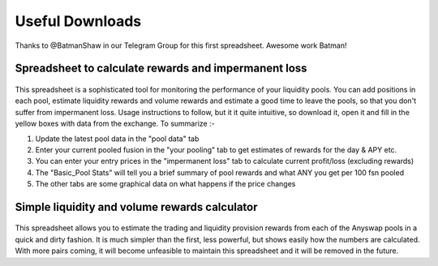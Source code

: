 .. |br| raw:: html

    <br>
    
Useful Downloads
^^^^^^^^^^^^^^^^

Thanks to @BatmanShaw in our Telegram Group for this first spreadsheet. Awesome work Batman!

Spreadsheet to calculate rewards and impermanent loss
&&&&&&&&&&&&&&&&&&&&&&&&&&&&&&&&&&&&&&&&&&&&&&&&&&&&&

.. figure :: _static/Anyswap_poolingV5.xlsm
    :width: 600


    
This spreadsheet is a sophisticated tool for monitoring the performance of your liquidity pools. You can add positions in each pool, estimate liquidity rewards and volume rewards and estimate a good time to leave the pools, so that you don't suffer from impermanent loss. Usage instructions to follow, but it it quite intuitive, so download it, open it and fill in the yellow boxes with data from the exchange. To summarize :-

1. Update the latest pool data in the "pool data" tab

2. Enter your current pooled fusion in the "your pooling" tab to get estimates of rewards for the day & APY etc.

3. You can enter your entry prices in the "impermanent loss" tab to calculate current profit/loss (excluding rewards)

4. The "Basic_Pool Stats" will tell you a brief summary of pool rewards and what ANY you get per 100 fsn pooled

5. The other tabs are some graphical data on what happens if the price changes



Simple liquidity and volume rewards calculator
&&&&&&&&&&&&&&&&&&&&&&&&&&&&&&&&&&&&&&&&&&&&&&

.. figure :: _static/LP_rewards.xlsx
    :width: 600
    
This spreadsheet allows you to estimate the trading and liquidity provision rewards from each of the Anyswap pools in a quick and dirty fashion. It is much simpler than the first, less powerful, but shows easily how the numbers are calculated. With more pairs coming, it will become unfeasible to maintain this spreadsheet and it will be removed in the future.

